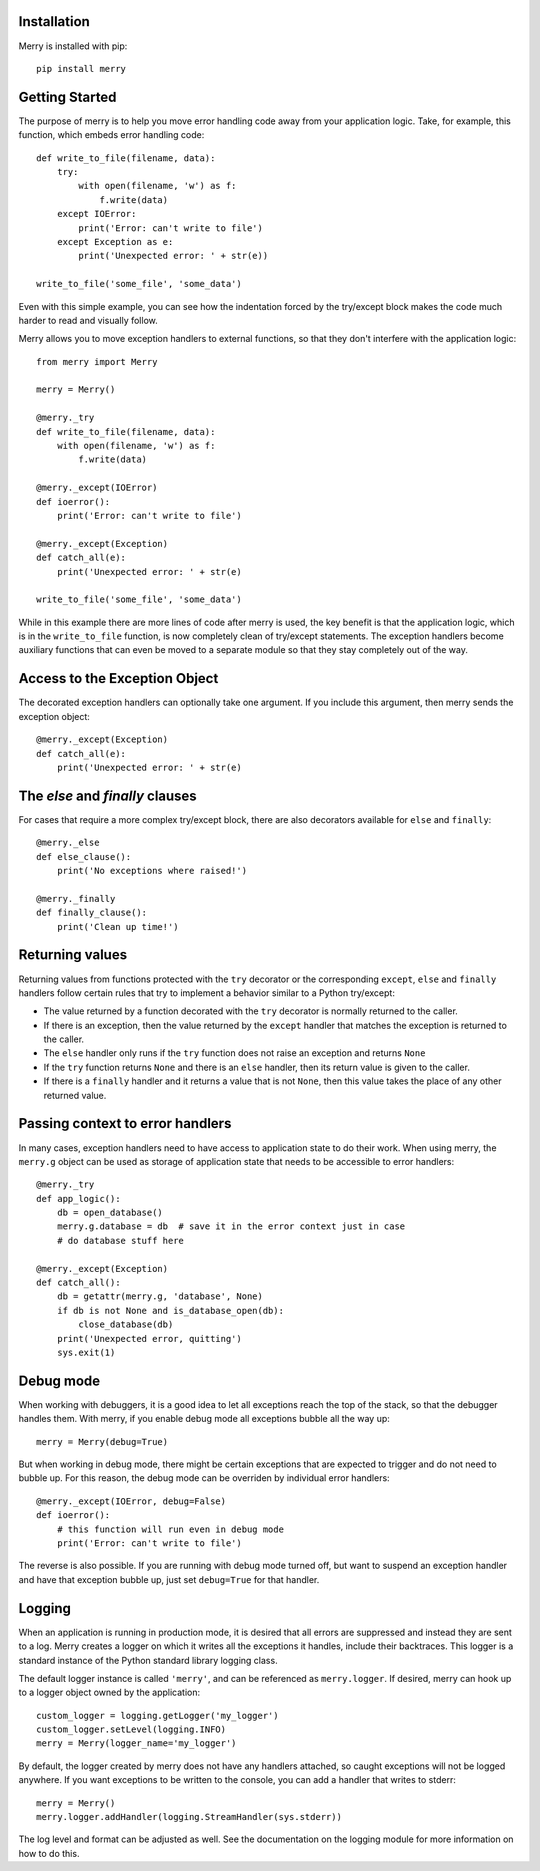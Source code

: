 Installation
------------

Merry is installed with pip::

    pip install merry

Getting Started
---------------

The purpose of merry is to help you move error handling code away from your
application logic. Take, for example, this function, which embeds error
handling code::

    def write_to_file(filename, data):
        try:
            with open(filename, 'w') as f:
                f.write(data)
        except IOError:
            print('Error: can't write to file')
        except Exception as e:
            print('Unexpected error: ' + str(e))

    write_to_file('some_file', 'some_data')

Even with this simple example, you can see how the indentation forced by the
try/except block makes the code much harder to read and visually follow.

Merry allows you to move exception handlers to external functions, so that
they don't interfere with the application logic::

    from merry import Merry

    merry = Merry()

    @merry._try
    def write_to_file(filename, data):
        with open(filename, 'w') as f:
            f.write(data)

    @merry._except(IOError)
    def ioerror():
        print('Error: can't write to file')

    @merry._except(Exception)
    def catch_all(e):
        print('Unexpected error: ' + str(e)

    write_to_file('some_file', 'some_data')

While in this example there are more lines of code after merry is used, the
key benefit is that the application logic, which is in the ``write_to_file``
function, is now completely clean of try/except statements. The exception
handlers become auxiliary functions that can even be moved to a separate
module so that they stay completely out of the way.

Access to the Exception Object
------------------------------

The decorated exception handlers can optionally take one argument. If you
include this argument, then merry sends the exception object::

    @merry._except(Exception)
    def catch_all(e):
        print('Unexpected error: ' + str(e)

The `else` and `finally` clauses
--------------------------------

For cases that require a more complex try/except block, there are also
decorators available for ``else`` and ``finally``::

    @merry._else
    def else_clause():
        print('No exceptions where raised!')

    @merry._finally
    def finally_clause():
        print('Clean up time!')

Returning values
----------------

Returning values from functions protected with the ``try`` decorator or the
corresponding ``except``, ``else`` and ``finally`` handlers follow certain
rules that try to implement a behavior similar to a Python try/except:

- The value returned by a function decorated with the ``try`` decorator is
  normally returned to the caller.
- If there is an exception, then the value returned by the ``except`` handler
  that matches the exception is returned to the caller.
- The ``else`` handler only runs if the ``try`` function does not raise an
  exception and returns ``None``
- If the ``try`` function returns ``None`` and there is an ``else`` handler,
  then its return value is given to the caller.
- If there is a ``finally`` handler and it returns a value that is not
  ``None``, then this value takes the place of any other returned value.

Passing context to error handlers
---------------------------------

In many cases, exception handlers need to have access to application state to
do their work. When using merry, the ``merry.g`` object can be used as storage
of application state that needs to be accessible to error handlers::

    @merry._try
    def app_logic():
        db = open_database()
        merry.g.database = db  # save it in the error context just in case
        # do database stuff here

    @merry._except(Exception)
    def catch_all():
        db = getattr(merry.g, 'database', None)
        if db is not None and is_database_open(db):
            close_database(db)
        print('Unexpected error, quitting')
        sys.exit(1)

Debug mode
----------

When working with debuggers, it is a good idea to let all exceptions reach the
top of the stack, so that the debugger handles them. With merry, if you enable
debug mode all exceptions bubble all the way up::

    merry = Merry(debug=True)

But when working in debug mode, there might be certain exceptions that are
expected to trigger and do not need to bubble up. For this reason, the debug
mode can be overriden by individual error handlers::

    @merry._except(IOError, debug=False)
    def ioerror():
        # this function will run even in debug mode
        print('Error: can't write to file')

The reverse is also possible. If you are running with debug mode turned off,
but want to suspend an exception handler and have that exception bubble up,
just set ``debug=True`` for that handler.

Logging
-------

When an application is running in production mode, it is desired that all
errors are suppressed and instead they are sent to a log. Merry creates a
logger on which it writes all the exceptions it handles, include their
backtraces. This logger is a standard instance of the Python standard library
logging class.

The default logger instance is called ``'merry'``, and can be referenced as
``merry.logger``. If desired, merry can hook up to a logger object owned by the
application::

    custom_logger = logging.getLogger('my_logger')
    custom_logger.setLevel(logging.INFO)
    merry = Merry(logger_name='my_logger')

By default, the logger created by merry does not have any handlers attached,
so caught exceptions will not be logged anywhere. If you want exceptions to be
written to the console, you can add a handler that writes to stderr::

    merry = Merry()
    merry.logger.addHandler(logging.StreamHandler(sys.stderr))

The log level and format can be adjusted as well. See the documentation on the
logging module for more information on how to do this.
